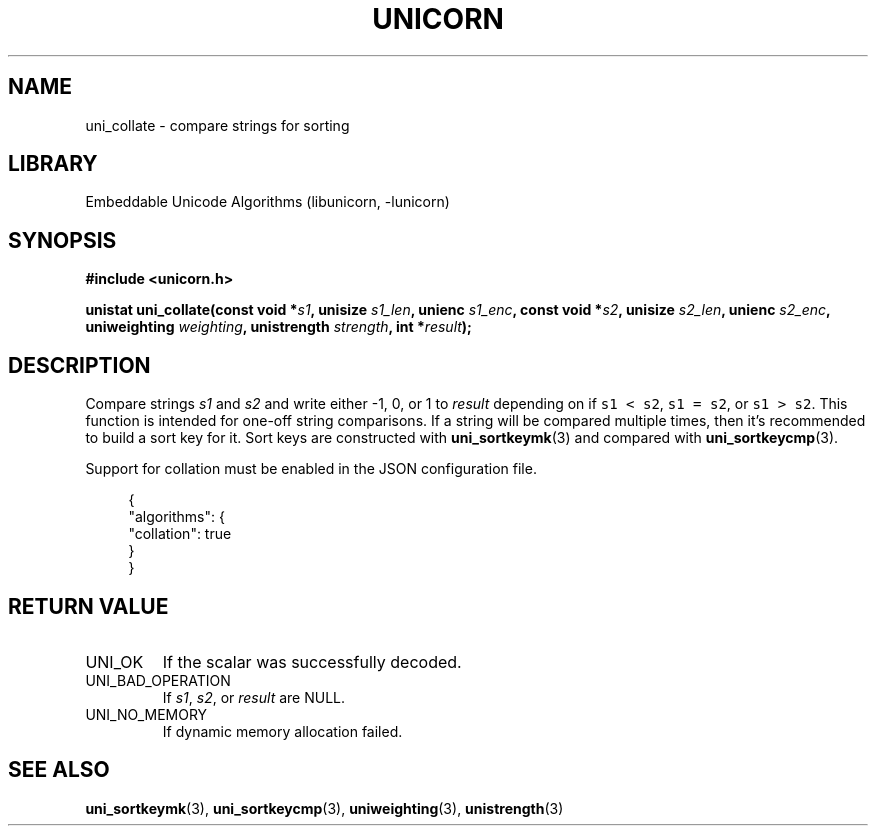 .TH "UNICORN" "3"
.SH NAME
uni_collate \- compare strings for sorting
.SH LIBRARY
Embeddable Unicode Algorithms (libunicorn, -lunicorn)
.SH SYNOPSIS
.nf
.B #include <unicorn.h>
.PP
.BI "unistat uni_collate(const void *" s1 ", unisize " s1_len ", unienc " s1_enc ", const void *" s2 ", unisize " s2_len ", unienc " s2_enc ", uniweighting " weighting ", unistrength " strength ", int *" result ");"
.fi
.SH DESCRIPTION
Compare strings \f[I]s1\f[R] and \f[I]s2\f[R] and write either -1, 0, or 1 to \f[I]result\f[R] depending on if \f[C]s1 < s2\f[R], \f[C]s1 = s2\f[R], or \f[C]s1 > s2\f[R].
This function is intended for one-off string comparisons.
If a string will be compared multiple times, then it’s recommended to build a sort key for it.
Sort keys are constructed with \f[B]uni_sortkeymk\f[R](3) and compared with \f[B]uni_sortkeycmp\f[R](3).
.PP
Support for collation must be enabled in the JSON configuration file.
.PP
.in +4n
.EX
{
    "algorithms": {
        "collation": true
    }
}
.EE
.in
.SH RETURN VALUE
.TP
UNI_OK
If the scalar was successfully decoded.
.TP
UNI_BAD_OPERATION
If \f[I]s1\f[R], \f[I]s2\f[R], or \f[I]result\f[R] are NULL.
.TP
UNI_NO_MEMORY
If dynamic memory allocation failed.
.SH SEE ALSO
.BR uni_sortkeymk (3),
.BR uni_sortkeycmp (3),
.BR uniweighting (3),
.BR unistrength (3)